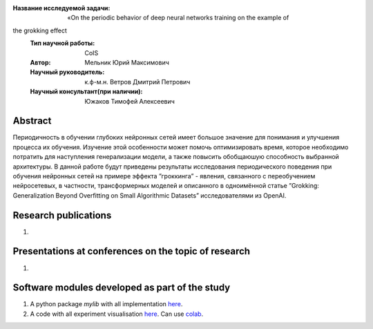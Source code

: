 |test| |codecov| |docs|

.. |test| image:: https://github.com/intsystems/ProjectTemplate/workflows/test/badge.svg
    :target: https://github.com/intsystems/ProjectTemplate/tree/master
    :alt: Test status
    
.. |codecov| image:: https://img.shields.io/codecov/c/github/intsystems/ProjectTemplate/master
    :target: https://app.codecov.io/gh/intsystems/ProjectTemplate
    :alt: Test coverage
    
.. |docs| image:: https://github.com/intsystems/ProjectTemplate/workflows/docs/badge.svg
    :target: https://intsystems.github.io/ProjectTemplate/
    :alt: Docs status


.. class:: center

    :Название исследуемой задачи: «On the periodic behavior of deep neural networks training on the example of
the grokking effect
    :Тип научной работы: CoIS
    :Автор: Мельник Юрий Максимович
    :Научный руководитель: к.ф-м.н. Ветров Дмитрий Петрович
    :Научный консультант(при наличии): Южаков Тимофей Алексеевич

Abstract
========

Периодичность в обучении глубоких нейронных сетей имеет большое значение для понимания и
улучшения процесса их обучения. Изучение этой особенности может помочь оптимизировать время,
которое необходимо потратить для наступления генерализации модели, а также повысить обобщаюшую способность выбранной архитектуры. В данной работе будут приведены результаты исследования периодического поведения при обучения нейронных сетей на примере эффекта ”гроккинга” -
явления, связанного с переобучением нейросетевых, в частности, трансформерных моделей и описанного в одноимённой статье ”Grokking: Generalization Beyond Overfitting on Small Algorithmic Datasets” исследователями из OpenAI.

Research publications
===============================
1. 

Presentations at conferences on the topic of research
================================================
1. 

Software modules developed as part of the study
======================================================
1. A python package *mylib* with all implementation `here <https://github.com/intsystems/ProjectTemplate/tree/master/src>`_.
2. A code with all experiment visualisation `here <https://github.comintsystems/ProjectTemplate/blob/master/code/main.ipynb>`_. Can use `colab <http://colab.research.google.com/github/intsystems/ProjectTemplate/blob/master/code/main.ipynb>`_.
